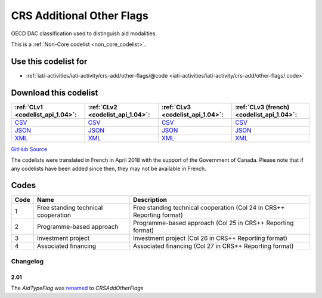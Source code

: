 CRS Additional Other Flags
==========================


OECD DAC classification used to distinguish aid modalities. 





This is a :ref:`Non-Core codelist <non_core_codelist>`.



Use this codelist for
---------------------

* :ref:`iati-activities/iati-activity/crs-add/other-flags/@code <iati-activities/iati-activity/crs-add/other-flags/.code>`



Download this codelist
----------------------

.. list-table::
   :header-rows: 1

   * - :ref:`CLv1 <codelist_api_1.04>`:
     - :ref:`CLv2 <codelist_api_1.04>`:
     - :ref:`CLv3 <codelist_api_1.04>`:
     - :ref:`CLv3 (french) <codelist_api_1.04>`:

   * - `CSV <../downloads/clv1/codelist/CRSAddOtherFlags.csv>`__
     - `CSV <../downloads/clv2/csv/en/CRSAddOtherFlags.csv>`__
     - `CSV <../downloads/clv3/csv/en/CRSAddOtherFlags.csv>`__
     - `CSV <../downloads/clv3/csv/fr/CRSAddOtherFlags.csv>`__

   * - `JSON <../downloads/clv1/codelist/CRSAddOtherFlags.json>`__
     - `JSON <../downloads/clv2/json/en/CRSAddOtherFlags.json>`__
     - `JSON <../downloads/clv3/json/en/CRSAddOtherFlags.json>`__
     - `JSON <../downloads/clv3/json/fr/CRSAddOtherFlags.json>`__

   * - `XML <../downloads/clv1/codelist/CRSAddOtherFlags.xml>`__
     - `XML <../downloads/clv2/xml/CRSAddOtherFlags.xml>`__
     - `XML <../downloads/clv3/xml/CRSAddOtherFlags.xml>`__
     - `XML <../downloads/clv3/xml/CRSAddOtherFlags.xml>`__

`GitHub Source <https://github.com/IATI/IATI-Codelists-NonEmbedded/blob/master/xml/CRSAddOtherFlags.xml>`__



The codelists were translated in French in April 2018 with the support of the Government of Canada. Please note that if any codelists have been added since then, they may not be available in French.

Codes
-----

.. _CRSAddOtherFlags:
.. list-table::
   :header-rows: 1


   * - Code
     - Name
     - Description

   
       
   * - 1   
       
     - Free standing technical cooperation
     - Free standing technical cooperation (Col 24 in CRS++ Reporting format)
   
       
   * - 2   
       
     - Programme-based approach
     - Programme-based approach (Col 25 in CRS++ Reporting format)
   
       
   * - 3   
       
     - Investment project
     - Investment project (Col 26 in CRS++ Reporting format)
   
       
   * - 4   
       
     - Associated financing
     - Associated financing (Col 27 in CRS++ Reporting format)
   

Changelog
~~~~~~~~~

2.01
^^^^
| The *AidTypeFlag* was `renamed <http://iatistandard.org/upgrades/integer-upgrade-to-2-01/2-01-changes/#aid-type-flag-renamed-codelist>`__  to *CRSAddOtherFlags* 
